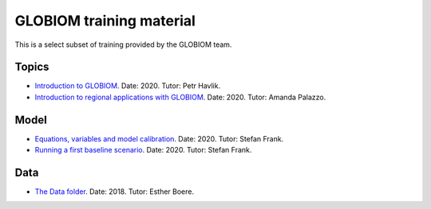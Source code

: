 .. _training_material:

GLOBIOM training material
=========================

This is a select subset of training provided by the GLOBIOM team.

Topics
------
* `Introduction to GLOBIOM <training_material/GLOBIOM/GLOBIOM-Topic_Intro_PHavlik_Nov2020.pdf>`_. Date: 2020. Tutor: Petr Havlik.
* `Introduction to regional applications with GLOBIOM <training_material/GLOBIOM/GLOBIOM-Topic_RegionalApplications_APalazzo_Nov2020.pdf>`_. Date: 2020. Tutor: Amanda Palazzo.

Model
-----
* `Equations, variables and model calibration <training_material/GLOBIOM/GLOBIOM-Model_EquationsVariablesCalibration_SFrank_Nov2020.pdf>`_. Date: 2020. Tutor: Stefan Frank.
* `Running a first baseline scenario <training_material/GLOBIOM/GLOBIOM-Model_RunningFirstBaselineLookingResults_HValin_Nov2020.pdf>`_. Date: 2020. Tutor: Stefan Frank.

Data
----
* `The Data folder <training_material/GLOBIOM/GLOBIOM-Data_DataFolder_EBoere_Dec2018.pdf>`_. Date: 2018. Tutor: Esther Boere.

